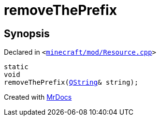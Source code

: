 [#removeThePrefix]
= removeThePrefix
:relfileprefix: 
:mrdocs:


== Synopsis

Declared in `&lt;https://github.com/PrismLauncher/PrismLauncher/blob/develop/launcher/minecraft/mod/Resource.cpp#L83[minecraft&sol;mod&sol;Resource&period;cpp]&gt;`

[source,cpp,subs="verbatim,replacements,macros,-callouts"]
----
static
void
removeThePrefix(xref:QString.adoc[QString]& string);
----



[.small]#Created with https://www.mrdocs.com[MrDocs]#

